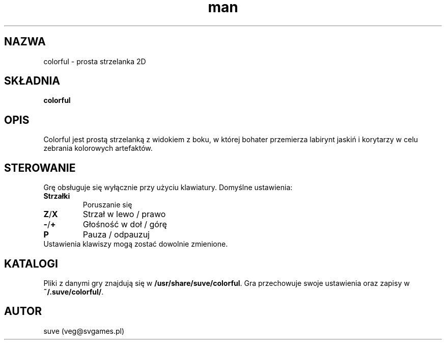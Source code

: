.\" Manpage for colorful
.\" Contact veg@svgames.pl to correct errors or typos.
.TH man 6 "2017-04-12" "1.2" "Gry"
.SH NAZWA
colorful - prosta strzelanka 2D
.SH SKŁADNIA
\fBcolorful\fR
.SH OPIS
Colorful jest prostą strzelanką z widokiem z boku, w której bohater
przemierza labirynt jaskiń i korytarzy w celu zebrania kolorowych artefaktów.
.SH STEROWANIE
Grę obsługuje się wyłącznie przy użyciu klawiatury. Domyślne ustawienia:
.TP
\fBStrzałki\fR
Poruszanie się
.TP
\fBZ\fR/\fBX\fR
Strzał w lewo / prawo
.TP
\fB\-\fR/\fB+\fR
Głośność w doł / górę
.TP
\fBP\fR
Pauza / odpauzuj
.TP
Ustawienia klawiszy mogą zostać dowolnie zmienione.
.SH KATALOGI
Pliki z danymi gry znajdują się w \fB/usr/share/suve/colorful\fR. 
Gra przechowuje swoje ustawienia oraz zapisy w \fB~/.suve/colorful/\fR.
.SH AUTOR
suve (veg@svgames.pl)
